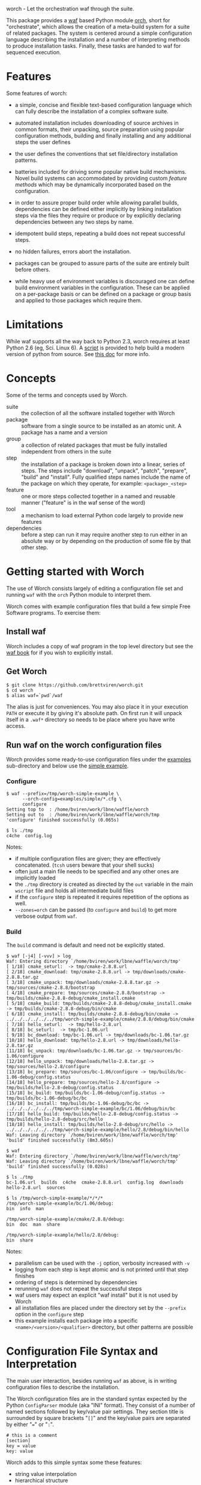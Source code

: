 worch - Let the orchestration waf through the suite. 

This package provides a [[https://code.google.com/p/waf/][waf]] based Python module [[./orch][orch]], short for "orchestrate", which allows the creation of a meta-build system for a suite of related packages.  The system is centered around a simple configuration language describing the installation and a number of interpreting methods to produce installation tasks.  Finally, these tasks are handed to waf for sequenced execution.

* Features

Some features of worch:

 - a simple, concise and flexible text-based configuration language which can fully describe the installation of a complex software suite.

 - automated installation includes downloading of source archives in common formats, their unpacking, source preparation using popular configuration methods, building and finally installing and any additional steps the user defines

 - the user defines the conventions that set file/directory installation patterns.

 - batteries included for driving some popular native build mechanisms.   Novel build systems can accommodated by providing custom /feature methods/ which may be dynamically incorporated based on the configuration.

 - in order to assure proper build order while allowing parallel builds, dependencies can be defined either implicitly by linking installation steps via the files they require or produce or by explicitly declaring dependencies between any two steps by name.

 - idempotent build steps, repeating a build does not repeat successful steps.

 - no hidden failures, errors abort the installation.

 - packages can be grouped to assure parts of the suite are entirely built before others.

 - while heavy use of environment variables is discouraged one can define build environment variables in the configuration.  These can be applied on a per-package basis or can be defined on a package or group basis and applied to those packages which require them.


* Limitations

While waf supports all the way back to Python 2.3, worch requires at least Python 2.6 (eg, Sci. Linux 6).  A [[./scripts/install-python][script]] is provided to help build a modern version of python from source.  See [[./doc/python.org][this doc]] for more info.

* Concepts

Some of the terms and concepts used by Worch.  

 - suite :: the collection of all the software installed together with Worch
 - package :: software from a single source to be installed as an atomic unit.  A package has a name and a version
 - group :: a collection of related packages that must be fully installed independent from others in the suite
 - step :: the installation of a package is broken down into a linear, series of steps.  The steps include "download", "unpack", "patch", "prepare", "build" and "install".  Fully qualified steps names include the name of the package on which they operate, for example: =<package>_<step>=
 - feature :: one or more steps collected together in a named and reusable manner ("feature" is in the waf sense of the word)
 - tool :: a mechanism to load external Python code largely to provide new features
 - dependencies :: before a step can run it may require another step to run either in an absolute way or by depending on the production of some file by that other step.


* Getting started with Worch

The use of Worch consists largely of editing a configuration file set and running =waf= with the =orch= Python module to interpret them.  

Worch comes with example configuration files that build a few simple Free Software programs.  To exercise them:

** Install waf

Worch includes a copy of waf program in the top level directory but see the [[http://docs.waf.googlecode.com/git/book_17/single.html#_download_and_installation][waf book]] for if you wish to explicitly install.

** Get Worch

#+BEGIN_EXAMPLE
$ git clone https://github.com/brettviren/worch.git
$ cd worch
$ alias waf=`pwd`/waf
#+END_EXAMPLE

The alias is just for conveniences.  You may also place it in your execution =PATH= or execute it by giving it's absolute path.  On first run it will unpack itself in a =.waf*= directory so needs to be place where you have write access.

** Run waf on the worch configuration files

Worch provides some ready-to-use configuration files under the [[./examples][examples]] sub-directory and below use the [[./examples/simple][simple example]].

*** Configure

#+BEGIN_EXAMPLE
$ waf --prefix=/tmp/worch-simple-example \
      --orch-config=examples/simple/*.cfg \
      configure
Setting top to  : /home/bviren/work/lbne/waffle/worch 
Setting out to  : /home/bviren/work/lbne/waffle/worch/tmp 
'configure' finished successfully (0.065s)

$ ls ./tmp
c4che  config.log
#+END_EXAMPLE

Notes:

 - if multiple configuration files are given; they are effectively concatenated.  (=tcsh= users beware that your shell sucks)
 - often just a main file needs to be specified and any other ones are implicitly loaded
 - the =./tmp= directory is created as directed by the =out= variable in the main =wscript= file and holds all intermediate build files
 - if the =configure= step is repeated it requires repetition of the options as well.
 - =--zones=orch= can be passed (to =configure= and =build=) to get more verbose output from =waf=.

*** Build

The =build= command is default and need not be explicitly stated.

#+BEGIN_EXAMPLE
$ waf [-j4] [-vvv] > log
Waf: Entering directory `/home/bviren/work/lbne/waffle/worch/tmp'
[ 1/18] cmake_seturl:  -> tmp/cmake-2.8.8.url
[ 2/18] cmake_download: tmp/cmake-2.8.8.url -> tmp/downloads/cmake-2.8.8.tar.gz
[ 3/18] cmake_unpack: tmp/downloads/cmake-2.8.8.tar.gz -> tmp/sources/cmake-2.8.8/bootstrap
[ 4/18] cmake_prepare: tmp/sources/cmake-2.8.8/bootstrap -> tmp/builds/cmake-2.8.8-debug/cmake_install.cmake
[ 5/18] cmake_build: tmp/builds/cmake-2.8.8-debug/cmake_install.cmake -> tmp/builds/cmake-2.8.8-debug/bin/cmake
[ 6/18] cmake_install: tmp/builds/cmake-2.8.8-debug/bin/cmake -> ../../../../../../tmp/worch-simple-example/cmake/2.8.8/debug/bin/cmake
[ 7/18] hello_seturl:  -> tmp/hello-2.8.url
[ 8/18] bc_seturl:  -> tmp/bc-1.06.url
[ 9/18] bc_download: tmp/bc-1.06.url -> tmp/downloads/bc-1.06.tar.gz
[10/18] hello_download: tmp/hello-2.8.url -> tmp/downloads/hello-2.8.tar.gz
[11/18] bc_unpack: tmp/downloads/bc-1.06.tar.gz -> tmp/sources/bc-1.06/configure
[12/18] hello_unpack: tmp/downloads/hello-2.8.tar.gz -> tmp/sources/hello-2.8/configure
[13/18] bc_prepare: tmp/sources/bc-1.06/configure -> tmp/builds/bc-1.06-debug/config.status
[14/18] hello_prepare: tmp/sources/hello-2.8/configure -> tmp/builds/hello-2.8-debug/config.status
[15/18] bc_build: tmp/builds/bc-1.06-debug/config.status -> tmp/builds/bc-1.06-debug/bc/bc
[16/18] bc_install: tmp/builds/bc-1.06-debug/bc/bc -> ../../../../../../tmp/worch-simple-example/bc/1.06/debug/bin/bc
[17/18] hello_build: tmp/builds/hello-2.8-debug/config.status -> tmp/builds/hello-2.8-debug/src/hello
[18/18] hello_install: tmp/builds/hello-2.8-debug/src/hello -> ../../../../../../tmp/worch-simple-example/hello/2.8/debug/bin/hello
Waf: Leaving directory `/home/bviren/work/lbne/waffle/worch/tmp'
'build' finished successfully (8m3.605s)

$ waf
Waf: Entering directory `/home/bviren/work/lbne/waffle/worch/tmp'
Waf: Leaving directory `/home/bviren/work/lbne/waffle/worch/tmp'
'build' finished successfully (0.028s)

$ ls ./tmp
bc-1.06.url  builds  c4che  cmake-2.8.8.url  config.log  downloads hello-2.8.url  sources

$ ls /tmp/worch-simple-example/*/*/*
/tmp/worch-simple-example/bc/1.06/debug:
bin  info  man

/tmp/worch-simple-example/cmake/2.8.8/debug:
bin  doc  man  share

/tmp/worch-simple-example/hello/2.8/debug:
bin  share
#+END_EXAMPLE

Notes:

 - parallelism can be used with the =-j= option, verbosity increased with =-v=
 - logging from each step is kept atomic and is not printed until that step finishes
 - ordering of steps is determined by dependencies
 - rerunning =waf= does not repeat the successful steps
 - waf users may expect an explicit "waf install" but it is not used by Worch
 - all installation files are placed under the directory set by the =--prefix= option in the =configure= step
 - this example installs each package into a specific =<name>/<version>/<qualifier>= directory, but other patterns are possible


* Configuration File Syntax and Interpretation

The main user interaction, besides running =waf= as above, is in writing configuration files to describe the installation.  

The Worch configuration files are in the standard syntax expected by the Python =ConfigParser= module (aka "INI" format).  They consist of a number of named sections followed by key/value pair settings.  They section title is surrounded by square brackets "=[]=" and the key/value pairs are separated by either "===" or "=:=".

#+BEGIN_EXAMPLE
# this is a comment
[section]
key = value
key: value
#+END_EXAMPLE

Worch adds to this simple syntax some these features:

 - string value interpolation
 - hierarchical structure

** Interpolation

Most values are interpreted having a scalar string type.  These values may contain the names of other keys surrounded by  curly braces "={}=".  These will have their value replaced by Worch.

#+BEGIN_EXAMPLE
[section]
key1 = World
key2 = Hello {key1}
#+END_EXAMPLE

The result is that the value of =key2= will be "=Hello World=".  Keys must be used in the same hierarchical scope as they are defined.  The hierarchy is described in the next section.  In addition to interpolation being run on the items in the configuration, Worch provides a few additional key/value pairs:

 - uname :: output of uname stored as =kernelname=, =hostname=, =kernelversion=, =vendorstring=, =machine=
 - =platform= :: a name formed from the =kernelname= and =machine=
 - =gcc_dumpversion= :: the native GCC version
 - =gcc_dumpmachine= :: the native GCC notion of the hosting machine architecture
 - =gcc_multiarch= :: the native multiarch string (Debian extension)
 - =libc_version= :: the libc version
 - =ups_flavor= :: the [[http://www.fnal.gov/docs/products/ups/][UPS]] flavor string 

Additional keys may be provided based on the existence of keys in the configuration. 

 - =version_2digit= :: at most the first two digits of the "."-separated version string
 - =version_underscore= :: version string with "." replaced with "_"
 - =version_nodots= :: version string with "." removed
 - =tagsdashed= :: all tags concatenated with dashes
 - =tagsunderscore= :: all tags concatenated with underscores

** Hierarchical configuration

Worch partitions the configuration logically into packages and groups of packages.  This partitioning is done by interpreting certain keys as holding a list of sections names of a certain type.  The mapping of key to type is held in the special =keytype= section.  The =keytype= section used by Worch is:

#+BEGIN_EXAMPLE
[keytype]
packages = package
groups = group
#+END_EXAMPLE

This means that if the keys =packages= or =groups= are encountered, their values are interpreted as a list of section names of the "type" "=package=" or "=group=".  The interpretation begins at with one section, "=start=" by default and follows down any =keytype= keys.

#+BEGIN_EXAMPLE
[start]
groups = group1, group2
key = value_from_start

[group group1]
packages = package1, package2
key = value_from_group1

[package package1]
key = value_from_package1

[package package2]
some_other_key = {key}
#+END_EXAMPLE

The hierarchy built in this way causes all simple, scalar values to be copied down to the leafs, which are packages in this case.  This means that each package gets a copy, possibly customized, of all scalar key/value pairs.  The interpolation occurs late so resolution is performed with this final, leaf set.  Using the example above:

 - package1 :: has =key= set to =value_from_package1=
 - package2 :: has =key= and =some_other_key= both set to =value_from_group1=


** Specifying inter-package dependencies

The configuration file can expresses dependencies between steps of different packages in two ways.

 - implicitly through required/produced files
 - explicitly by naming a package+step on which the current a particular package step depends

*** Implicit file dependencies

*** Explicit package step dependencies

To express an explicit dependency a package configuration section specifies a =depends= key with a comma-separated list of =<step>:<package>_<step>= elements.   For example:

#+BEGIN_EXAMPLE
depends = prepare:gmp_install
#+END_EXAMPLE


* Steps

Building a package is split into a number of steps.  A step is identified by a simple name.  There is no limit to step names but a limited set are identified as covering most meta-build operations.  They are:

 - seturl :: write the URL of the source archive file (or repository) into a file to start the package dependencies
 - download :: produce the source archive file (or repository clone) based on the URL
 - unpack :: produce a directory of pristine source code 
 - patch :: modify the source code, in place, typically by applying a patch
 - prepare :: prepare the source for building, for example running =cmake= or autoconf's =configure= script
 - build :: produce binaries from the source
 - install :: place build results to a final installation location

A step may have a default, associated directory in which it is run.  The directories are specified by the following configuration variables.  These locations and their associated steps are:

 - =download_dir= :: download
 - =source_dir= :: unpack, patch
 - =build_dir= :: prepare, build, install

* Features

The common steps are then grouped and implemented by "features" which can then be applied to different packages.  Features use the steps as "touch stones" so that different features can be swapped while others can be shared.  An example is the =tarball= and =vcs= features both provide through to the "unpack" step.  The "cmake" and "autoconf" features provide the "prepare" step.

Here is a list of "features" that worch provides and the steps they implement:

 - tarball :: download and unpack a tar/zip file (seturl, download, unpack)
 - vcs ::  clone or checkout source from a version control system (git, hg, cvs, svn), (seturl, download, unpack)
 - patch :: apply a patch to the source (patch)
 - prepare :: a generic source preparation feature (prepare)
 - autoconf :: prepare source using autoconf =configure= script (prepare)
 - cmake :: prepare source by calling cmake script (prepare)
 - makemake :: run =make/make install= (build, install)
 - pypackage :: install a Python package via =setup.py= (prepare, build, install)
 - pythiainst :: special purpose feature for installing Pythia6 (prepare, build, install, and feature-specific steps)

The rest of this section gives some examples

** Download and unpack

Almost all packages start by a download of a source archive (tar or zip file or git repository).  Worch will handle these steps using the =tarball= feature.  The example below shows how the GNU hello package makes use of this feature.  A full, working example is in [[./examples/simple]].

#+BEGIN_EXAMPLE
[group gnuprograms]
features = tarball autoconf
srcpkg_ext = tar.gz
source_unpacked = {package}-{version}
source_package = {source_unpacked}.{srcpkg_ext}
download_dir = downloads
source_dir = sources
source_url = http://ftp.gnu.org/gnu/{package}/{source_package}

[package hello]
version: 2.8
#+END_EXAMPLE

Notes:

 - The =tarball= feature is added to a special =features= key which is interpreted as a *space* separated list (fixme: should allow for comma-separated - space separation exposes a waf detail)
 - The package section is brief as it inherits from the group and only provides the information unique to the pacakge
 - The =tarball= feature needs to know where the download and source directories are, how the source package, URL and eventual unpacked directory are named
 - The extension is pulled out to its own variable to accommodate multiple packages that are similar but may be archived/compressed differently (eg, another GNU package that happens to be compressed with BZ2)


** Autoconf

The vast majority of packages are built with the =configure/make/make install= pattern provided by GNU autoconf.  The =autoconf= feature can invoke this pattern.  It follows on from the =tarball= feature and thus requires some of the same keys to be defined.  One does not typically need to redefine these but rather they are used in the same context.  Here is a follow-on to the =hello= example above but just showing the parts relevant to the =autoconf= feature.  Again, see the [[./examples/simple/][simple example]] for a fully working instance.

#+BEGIN_EXAMPLE
[group gnuprograms]
tags = debug
features = tarball autoconf
source_unpacked = {package}-{version}
source_package = {source_unpacked}.{srcpkg_ext}
build_dir = builds/{package}-{version}-{tagsdashed}
install_dir = {PREFIX}/{package}/{version}/{tagsdashed}

[package hello]
version: 2.8
depends = prepare:bc_install
build_target = src/hello
install_target = bin/hello
#+END_EXAMPLE

Notes:

 - Here a =tags= key is introduced.  Tags are used to indicate variants in the build.  In this example a debug version of =hello= should be built (fixme: tags are not yet supported).
 - The build and install directories are specified while some source-related keys are reused from the =tarball= feature 
 - A build and install target must be specified in order to satisfy waf requirements
 - A =depends= key is used to place an artificial, contrived dependency on another package step.

*** Mimicking =autoconf=

Many native build systems can use the =autoconf= feature by explicitly defining some variables that it uses.  For example, building CMake does not use autoconf but it is close.  Its package section can be defined like:

#+BEGIN_EXAMPLE
[package cmake]
features = tarball autoconf
unpacked_target = bootstrap
prepare_script = bootstrap
#+END_EXAMPLE

This causes the =tarball= and =autoconf= features to look for a =bootstrap= instead of a =configure= script.





** Writing your own /feature/


* waf/worch tricks

** Rerunning a step

Waf honors expressed dependencies and will rerun a step when a dependency changes.  However, not all dependencies that could be expressed are.  In particular, if a step completes successfully and then one changes either its source code (which is not in a file explicitly depended on) or the worch configuration files then waf may have no way to notice a change.

However, waf provides a "=step=" command which will rerun an isolated step or steps without regards to dependencies.  To indicate the step on uses the =--files= options.  Waf finds the step that has been declared to produce the given file(s) and reruns it.

In general, one must have detailed understanding of the implementation of a feature and its steps in order to know what to give to the =--files= option.  However, worch consistently creates a special "control" file after the successful completion of each step.  This control file is consistently named like:

#+BEGIN_EXAMPLE
{control_dir}/{package}_{step}
#+END_EXAMPLE

The =control_dir= may be defined in the configuration but defaults to simply "=controls/="  and is found in the "out" directory.

*** Example

As an example, in the ORKA build it was found that the Geant4VMC package requires Geant4 to include the =G3toG4.hh= header (despite that we try telling the package =NO_G3TOG4=).  To reconfigure Geant4 to include this header in the install requires adding =-DGEANT4_USE_G3TOG4=ON= to the CMake command line.  In order to avoid rebuilding the entire suite and just rerunning =prepare=, =build= and =install= steps for Geant4 one can do:

#+BEGIN_EXAMPLE
# rerun the configure step to pick up 
# the changes to the configuration
$ waf [...] configure  

# manually have waf (re)run each Geant4 step
$ waf step --files=tmp/controls/geant_prepare
$ waf step --files=tmp/controls/geant_build
$ waf step --files=tmp/controls/geant_install

# ditto for g4vmc
$ waf step --files=tmp/controls/geant4_prepare
$ waf step --files=tmp/controls/geant4_build
$ waf step --files=tmp/controls/geant4_install

# sop up any collateral changes, or continue with steps not yet run
$ waf
#+END_EXAMPLE

** Debugging info

Worch can produce a lot of debugging information.  It has the concept of "zones" of logging.  To add some verbosity just for worch logs one can do:

#+BEGIN_EXAMPLE
$ waf --zones=orch [...]
#+END_EXAMPLE 

** Log files

Every step which involves running an executable produces a log file in:

#+BEGIN_EXAMPLE
{out}/logs/worch_{package}_{step}.log.txt
#+END_EXAMPLE

The log file is composed of sections beginning with the following:

 - =WORCH CMD= :: the command line run
 - =WORCH CWD= :: the current working directory in which the command ran
 - =WORCH TSK= :: the step's dependencies (input and output files) followed by a detailed dump of internal waf information
 - =WORCH ENV= :: a dump of the shell environment variables 
 - =WORCH command output= :: the last part of the log file shows any output from the command itself

The log file for long-running steps may be found and monitored "live" by doing something similar to the following commands:

#+BEGIN_EXAMPLE
# Find the updating log
$ ls -ltr tmp/logs/ | tail

$ tail -f tmp/logs/worch_ilcroot_build.log.txt
#+END_EXAMPLE

Here "=tmp/=" is the directory specified by the "=waf --out=tmp=" flag.

** Reproducing failures

If a command that is run by a step fails a shell script will be produced with everything that should reproduce the failure in-place (it is very much not portable).  The location of the shell script is the current working directory where the command ran and is reported by waf.  It should be run from the directory that holds it in order to reproduce the failure.

* Bundles

It is possible to bundle waf, worch and a set of configuration files into a single self-extracting python executable.  This single file caries all the information required to build the corresponding suite of software.  The =scripts/= directory contains an example of how to do this in the form of the =worch-bundle-header= script.  It can be run like:

#+BEGIN_EXAMPLE
$ cd worch/
$ ./scripts/worch-prepare-bundle worch-test-bundle examples/simple-with-patch .
#+END_EXAMPLE

Note the last argument is the worch directory itself.  When the resulting bundle, =worch-test-bundle= in this case, contains 

 - a copy of waf
 - the main =wscript= file and =orch= module from the given =worch= directory
 - a copy of the given configuration directory

When the resulting bundle file is run (note: avoid running it from inside the =worch= development directory) it will:

 1) unpack waf, run it once to produce the =.waf-*= directory and then delete waf
 2) unpack =wscript=, =orch= and configuration files

You can then run it as if it were =waf= itself

#+BEGIN_EXAMPLE
$ mkdir /tmp/worch-test 
$ cp worch-test-bundle 
$ cd /tmp/worch-test
$ ./worch-test-bundle --prefix=install --orch-config=examples/simple-with-patch/*.cfg configure
$ waf
#+END_EXAMPLE


* Others in this space

A truly unique project is rare and worch is no exception.  This section lists some projects that are similar to worch that I've come across.

 - [[https://www.gnu.org/software/guix/][guix]] :: The GNU package manager (more details in [[./doc/guix.org]])

